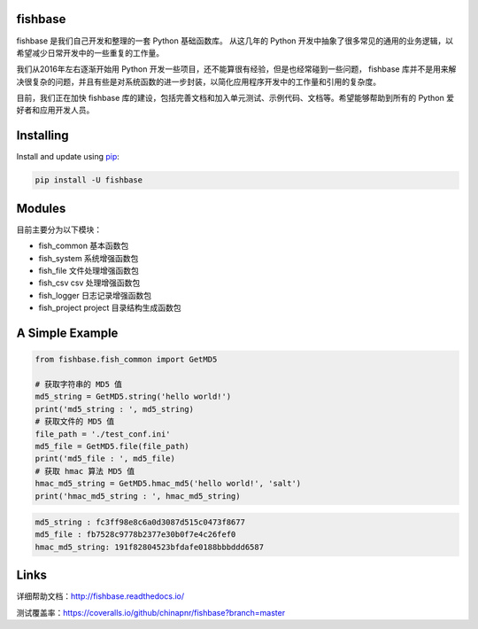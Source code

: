 
.. image:: https://travis-ci.org/chinapnr/fishbase.svg?branch=master
    :target: https://travis-ci.org/chinapnr/fishbase
.. image:: https://coveralls.io/repos/github/chinapnr/fishbase/badge.svg?branch=master
    :target: https://coveralls.io/github/chinapnr/fishbase?branch=master
.. image:: https://readthedocs.org/projects/fishbase/badge/?version=latest
    :target: https://fishbase.readthedocs.io/en/latest/?badge=latest

fishbase
========

fishbase 是我们自己开发和整理的一套 Python 基础函数库。 从这几年的
Python
开发中抽象了很多常见的通用的业务逻辑，以希望减少日常开发中的一些重复的工作量。

我们从2016年左右逐渐开始用 Python
开发一些项目，还不能算很有经验，但是也经常碰到一些问题， fishbase
库并不是用来解决很复杂的问题，并且有些是对系统函数的进一步封装，以简化应用程序开发中的工作量和引用的复杂度。

目前，我们正在加快 fishbase
库的建设，包括完善文档和加入单元测试、示例代码、文档等。希望能够帮助到所有的
Python 爱好者和应用开发人员。

Installing
==========

Install and update using `pip`_:

.. code-block:: text

    pip install -U fishbase

Modules
=======

目前主要分为以下模块：

-  fish_common 基本函数包

-  fish_system 系统增强函数包

-  fish_file 文件处理增强函数包

-  fish_csv csv 处理增强函数包

-  fish_logger 日志记录增强函数包

-  fish_project project 目录结构生成函数包

A Simple Example
================

.. code-block:: python

    from fishbase.fish_common import GetMD5

    # 获取字符串的 MD5 值
    md5_string = GetMD5.string('hello world!')
    print('md5_string : ', md5_string)
    # 获取文件的 MD5 值
    file_path = './test_conf.ini'
    md5_file = GetMD5.file(file_path)
    print('md5_file : ', md5_file)
    # 获取 hmac 算法 MD5 值
    hmac_md5_string = GetMD5.hmac_md5('hello world!', 'salt')
    print('hmac_md5_string : ', hmac_md5_string)

.. code-block:: text

    md5_string : fc3ff98e8c6a0d3087d515c0473f8677
    md5_file : fb7528c9778b2377e30b0f7e4c26fef0
    hmac_md5_string: 191f82804523bfdafe0188bbbddd6587

Links
=====

详细帮助文档：http://fishbase.readthedocs.io/

测试覆盖率：https://coveralls.io/github/chinapnr/fishbase?branch=master


.. _pip: https://pip.pypa.io/en/stable/quickstart/